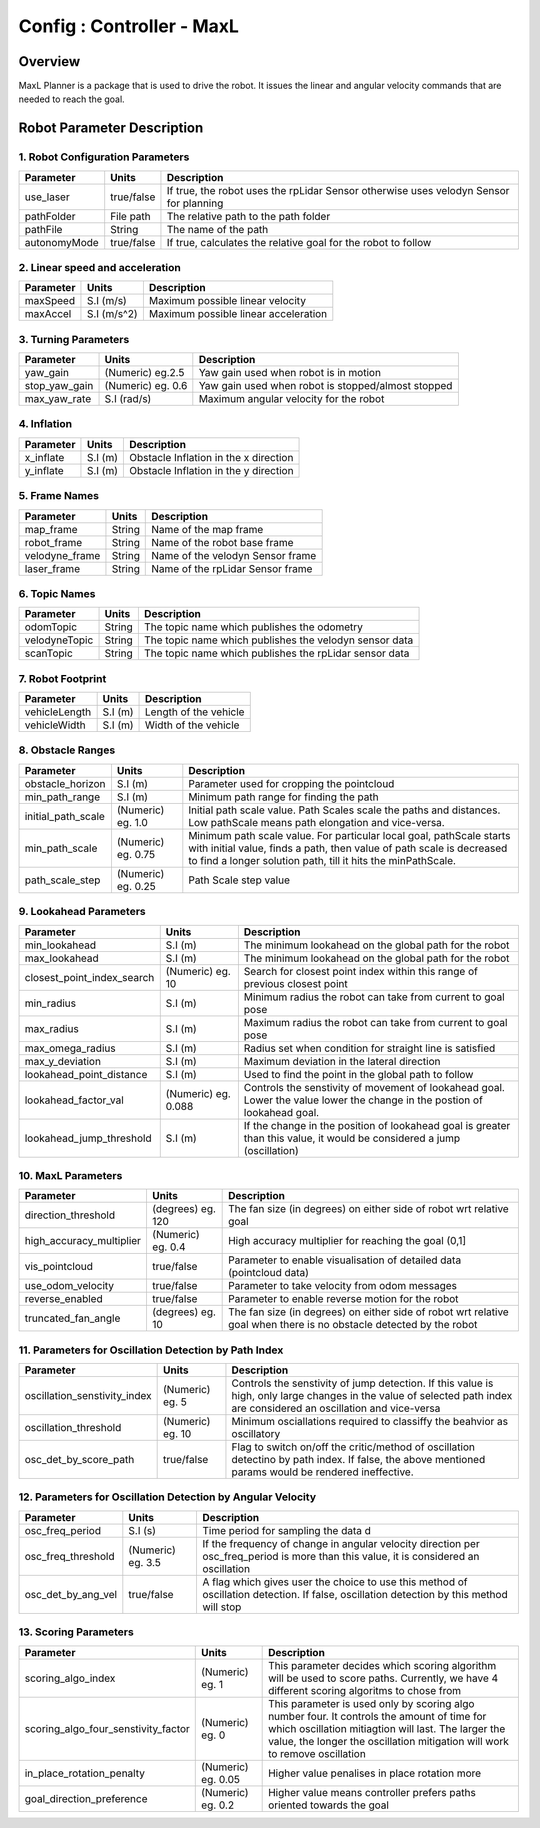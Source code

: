 .. _maxl_planner:

=======================================================
Config : Controller - MaxL
=======================================================

Overview
--------
MaxL Planner is a package that is used to drive the robot. It issues the linear and angular velocity commands that are needed to reach the goal. 

Robot Parameter Description
---------------------------

1. Robot Configuration Parameters
^^^^^^^^^^^^^^^^^^^^^^^^^^^^^^^^^

+------------------------+------------+--------------------------------------------------------------------------------------+
| Parameter              | Units      | Description                                                                          |
+========================+============+======================================================================================+
| use_laser              | true/false | If true, the robot uses the rpLidar Sensor otherwise uses velodyn Sensor for planning|
+------------------------+------------+--------------------------------------------------------------------------------------+
| pathFolder             | File path  | The relative path to the path folder                                                 |
+------------------------+------------+--------------------------------------------------------------------------------------+
| pathFile               | String     | The name of the path                                                                 |
+------------------------+------------+--------------------------------------------------------------------------------------+
| autonomyMode           | true/false | If true, calculates the relative goal for the robot to follow                        | 
+------------------------+------------+--------------------------------------------------------------------------------------+


2. Linear speed and acceleration
^^^^^^^^^^^^^^^^^^^^^^^^^^^^^^^^^

+------------------------+------------+--------------------------------------------------------------------------------------+
| Parameter              | Units      | Description                                                                          |
+========================+============+======================================================================================+
| maxSpeed               | S.I (m/s)  | Maximum possible linear velocity                                                     |
+------------------------+------------+--------------------------------------------------------------------------------------+
| maxAccel               | S.I (m/s^2)| Maximum possible linear acceleration                                                 |
+------------------------+------------+--------------------------------------------------------------------------------------+

3. Turning Parameters
^^^^^^^^^^^^^^^^^^^^^^
+-------------------------------------+------------------------+----------------------------------------------------------------------------+
| Parameter                           | Units                  | Description                                                                |
+=====================================+========================+============================================================================+
| yaw_gain                            | (Numeric) eg.2.5       | Yaw gain used when robot is in motion                                      |
+-------------------------------------+------------------------+----------------------------------------------------------------------------+
| stop_yaw_gain                       | (Numeric) eg. 0.6      | Yaw gain used when robot is stopped/almost stopped                         |
+-------------------------------------+------------------------+----------------------------------------------------------------------------+
| max_yaw_rate                        | S.I (rad/s)            | Maximum angular velocity for the robot                                     |
+-------------------------------------+------------------------+----------------------------------------------------------------------------+

4. Inflation
^^^^^^^^^^^^^
+-------------------------------------+------------------------+----------------------------------------------------------------------------+
| Parameter                           | Units                  | Description                                                                |
+=====================================+========================+============================================================================+
| x_inflate                           | S.I (m)                | Obstacle Inflation in the x direction                                      |
+-------------------------------------+------------------------+----------------------------------------------------------------------------+
| y_inflate                           | S.I (m)                | Obstacle Inflation in the y direction                                      |
+-------------------------------------+------------------------+----------------------------------------------------------------------------+

5. Frame Names
^^^^^^^^^^^^^^^
+------------------------+------------+--------------------------------------------------------------------------------------+
| Parameter              | Units      | Description                                                                          |
+========================+============+======================================================================================+
| map_frame              | String     | Name of the map frame                                                                |
+------------------------+------------+--------------------------------------------------------------------------------------+
| robot_frame            | String     | Name of the robot base frame                                                         |
+------------------------+------------+--------------------------------------------------------------------------------------+
| velodyne_frame         | String     | Name of the velodyn Sensor frame                            	                     |
+------------------------+------------+--------------------------------------------------------------------------------------+
| laser_frame            | String     | Name of the rpLidar Sensor frame                                                     |
+------------------------+------------+--------------------------------------------------------------------------------------+

6. Topic Names
^^^^^^^^^^^^^^^
+------------------------+------------+--------------------------------------------------------------------------------------+
| Parameter              | Units      | Description                                                                          |
+========================+============+======================================================================================+
| odomTopic              | String     | The topic name which publishes the odometry                                          |
+------------------------+------------+--------------------------------------------------------------------------------------+
| velodyneTopic          | String     | The topic name which publishes the velodyn sensor data                               |
+------------------------+------------+--------------------------------------------------------------------------------------+
| scanTopic              | String     | The topic name which publishes the rpLidar sensor data                               |
+------------------------+------------+--------------------------------------------------------------------------------------+

7. Robot Footprint
^^^^^^^^^^^^^^^^^^
+------------------------+--------------------------+--------------------------------------------------------------------------------------+
| Parameter              | Units                    | Description                                                                          |
+========================+==========================+======================================================================================+
| vehicleLength          | S.I (m)                  | Length of the vehicle                                                                |
+------------------------+--------------------------+--------------------------------------------------------------------------------------+
| vehicleWidth           | S.I (m)                  | Width of the vehicle                                                                 |
+------------------------+--------------------------+--------------------------------------------------------------------------------------+

8. Obstacle Ranges
^^^^^^^^^^^^^^^^^^^^^^
+-------------------------------------+------------------------+----------------------------------------------------------------------------+
| Parameter                           | Units                  | Description                                                                |
+=====================================+========================+============================================================================+
| obstacle_horizon                    | S.I (m)                | Parameter used for cropping the pointcloud                                 |
+-------------------------------------+------------------------+----------------------------------------------------------------------------+
| min_path_range                      | S.I (m)                | Minimum path range for finding the path                                    |
+-------------------------------------+------------------------+----------------------------------------------------------------------------+
| initial_path_scale                  | (Numeric) eg. 1.0      | Initial path scale value. Path Scales scale the paths and distances.       |
|                                     |                        | Low pathScale means path elongation and vice-versa.                        |
+-------------------------------------+------------------------+----------------------------------------------------------------------------+
| min_path_scale                      | (Numeric) eg. 0.75     | Minimum path scale value. For particular local goal, pathScale starts	    |
|                                     |                        | with initial value, finds a path, then value of path scale is decreased    |
|                                     |                        | to find a longer solution path, till it hits the minPathScale.             |
+-------------------------------------+------------------------+----------------------------------------------------------------------------+
| path_scale_step                     | (Numeric) eg. 0.25     | Path Scale step value                                                      |
+-------------------------------------+------------------------+----------------------------------------------------------------------------+

9. Lookahead Parameters
^^^^^^^^^^^^^^^^^^^^^^^
+-------------------------------------+------------------------+----------------------------------------------------------------------------+
| Parameter                           | Units                  | Description                                                                |
+=====================================+========================+============================================================================+
| min_lookahead                       | S.I (m)                | The minimum lookahead on the global path for the robot                     |
+-------------------------------------+------------------------+----------------------------------------------------------------------------+
| max_lookahead                       | S.I (m)                | The minimum lookahead on the global path for the robot                     |
+-------------------------------------+------------------------+----------------------------------------------------------------------------+
| closest_point_index_search          | (Numeric) eg. 10       | Search for closest point index within this range of previous closest point |
+-------------------------------------+------------------------+----------------------------------------------------------------------------+
| min_radius                          | S.I (m)                | Minimum radius the robot can take from current to goal pose                |
+-------------------------------------+------------------------+----------------------------------------------------------------------------+
| max_radius                          | S.I (m)                | Maximum radius the robot can take from current to goal pose                |
+-------------------------------------+------------------------+----------------------------------------------------------------------------+
| max_omega_radius                    | S.I (m)                | Radius set when condition for straight line is satisfied                   |
+-------------------------------------+------------------------+----------------------------------------------------------------------------+
| max_y_deviation                     | S.I (m)                | Maximum deviation in the lateral direction                                 |
+-------------------------------------+------------------------+----------------------------------------------------------------------------+
| lookahead_point_distance            | S.I (m)                | Used to find the point in the global path to follow                        |
+-------------------------------------+------------------------+----------------------------------------------------------------------------+
| lookahead_factor_val                | (Numeric) eg. 0.088    | Controls the senstivity of movement of lookahead goal. Lower the value     |
|                                     |                        | lower the change in the postion of lookahead goal.                         |
+-------------------------------------+------------------------+----------------------------------------------------------------------------+
| lookahead_jump_threshold            | S.I (m)                | If the change in the position of lookahead goal is greater than this       |
|                                     |                        | value, it would be considered a jump (oscillation)                         |
+-------------------------------------+------------------------+----------------------------------------------------------------------------+

10. MaxL Parameters
^^^^^^^^^^^^^^^^^^^^^^^
+-------------------------------------+------------------------+----------------------------------------------------------------------------+
| Parameter                           | Units                  | Description                                                                |
+=====================================+========================+============================================================================+
| direction_threshold                 | (degrees) eg. 120      | The fan size (in degrees) on either side of robot wrt relative goal        |
+-------------------------------------+------------------------+----------------------------------------------------------------------------+
| high_accuracy_multiplier            | (Numeric) eg. 0.4      | High accuracy multiplier for reaching the goal (0,1]                       |
+-------------------------------------+------------------------+----------------------------------------------------------------------------+
| vis_pointcloud                      | true/false             | Parameter to enable visualisation of detailed data (pointcloud data)       |
+-------------------------------------+------------------------+----------------------------------------------------------------------------+
| use_odom_velocity                   | true/false             | Parameter to take velocity from odom messages                              |
+-------------------------------------+------------------------+----------------------------------------------------------------------------+
| reverse_enabled                     | true/false             | Parameter to enable reverse motion for the robot                           |
+-------------------------------------+------------------------+----------------------------------------------------------------------------+
| truncated_fan_angle                 | (degrees) eg. 10       | The fan size (in degrees) on either side of robot wrt relative goal when   |
|                                     |                        | there is no obstacle detected by the robot                                 |
+-------------------------------------+------------------------+----------------------------------------------------------------------------+

11. Parameters for Oscillation Detection by Path Index 
^^^^^^^^^^^^^^^^^^^^^^^^^^^^^^^^^^^^^^^^^^^^^^^^^^^^^^^
+-------------------------------------+------------------------+--------------------------------------------------------------------------------------+
| Parameter                           | Units                  | Description                                                                          |
+=====================================+========================+======================================================================================+
| oscillation_senstivity_index        | (Numeric) eg. 5        | Controls the senstivity of jump detection. If this value is high, only large changes |
|                                     |                        | in the value of selected path index are considered an oscillation and vice-versa     |
+-------------------------------------+------------------------+--------------------------------------------------------------------------------------+
| oscillation_threshold               | (Numeric) eg. 10       | Minimum osciallations required to classiffy the beahvior as oscillatory              |
|                                     |                        |                                                                                      |
|                                     |                        |                                                                                      |
+-------------------------------------+------------------------+--------------------------------------------------------------------------------------+
| osc_det_by_score_path               | true/false             | Flag to switch on/off the critic/method of oscillation detectino by path index. If   |
|                                     |                        | false, the above mentioned params would be rendered ineffective.                     |
+-------------------------------------+------------------------+--------------------------------------------------------------------------------------+

12. Parameters for Oscillation Detection by Angular Velocity 
^^^^^^^^^^^^^^^^^^^^^^^^^^^^^^^^^^^^^^^^^^^^^^^^^^^^^^^^^^^^^
+-------------------------------------+------------------------+--------------------------------------------------------------------------------------+
| Parameter                           | Units                  | Description                                                                          |
+=====================================+========================+======================================================================================+
| osc_freq_period                     | S.I (s)                | Time period for sampling the data                                               d    |
|                                     |                        |                                                                                      |
+-------------------------------------+------------------------+--------------------------------------------------------------------------------------+
| osc_freq_threshold                  | (Numeric) eg. 3.5      | If the frequency of change in angular velocity direction per osc_freq_period is more |
|                                     |                        | than this value, it is considered an oscillation                                     |
+-------------------------------------+------------------------+--------------------------------------------------------------------------------------+
| osc_det_by_ang_vel                  | true/false             | A flag which gives user the choice to use this method of oscillation detection. If   |
|                                     |                        | false, oscillation detection by this method will stop                                |
+-------------------------------------+------------------------+--------------------------------------------------------------------------------------+

13. Scoring Parameters
^^^^^^^^^^^^^^^^^^^^^^^^
+-------------------------------------+--------------------------+--------------------------------------------------------------------------------------+
| Parameter                           | Units                    | Description                                                                          |
+=====================================+==========================+======================================================================================+
| scoring_algo_index                  | (Numeric) eg. 1          | This parameter decides which scoring algorithm will be used to score paths.          |
|                                     |                          | Currently, we have 4 different scoring algoritms to chose from                       |
+-------------------------------------+--------------------------+--------------------------------------------------------------------------------------+
| scoring_algo_four_senstivity_factor | (Numeric) eg. 0          | This parameter is used only by scoring algo number four. It controls the amount of   |
|                                     |                          | time for which oscillation mitiagtion will last. The larger the value, the longer    |
|                                     |                          | the oscillation mitigation will work to remove oscillation                           |
+-------------------------------------+--------------------------+--------------------------------------------------------------------------------------+
| in_place_rotation_penalty           | (Numeric) eg. 0.05       | Higher value penalises in place rotation more                                        |
+-------------------------------------+--------------------------+--------------------------------------------------------------------------------------+
| goal_direction_preference           | (Numeric) eg. 0.2        | Higher value means controller prefers paths oriented towards the goal                |
+-------------------------------------+--------------------------+--------------------------------------------------------------------------------------+